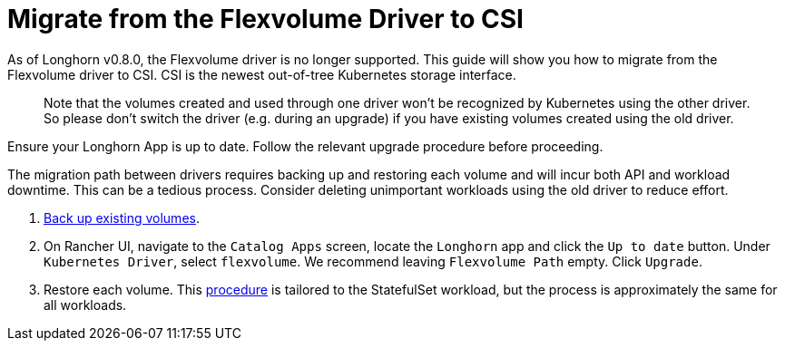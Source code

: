 = Migrate from the Flexvolume Driver to CSI
:current-version: {page-component-version}

As of Longhorn v0.8.0, the Flexvolume driver is no longer supported. This guide will show you how to migrate from the Flexvolume driver to CSI. CSI is the newest out-of-tree Kubernetes storage interface.

____
Note that the volumes created and used through one driver won't be recognized by Kubernetes using the other driver. So please don't switch the driver (e.g. during an upgrade) if you have existing volumes created using the old driver.
____

Ensure your Longhorn App is up to date. Follow the relevant upgrade procedure before proceeding.

The migration path between drivers requires backing up and restoring each volume and will incur both API and workload downtime. This can be a tedious process. Consider deleting unimportant workloads using the old driver to reduce effort.

. xref:snapshots-backups/volume-snapshots-backups/create-backup.adoc[Back up existing volumes].
. On Rancher UI, navigate to the `Catalog Apps` screen, locate the `Longhorn` app and click the `Up to date` button. Under `Kubernetes Driver`, select
`flexvolume`. We recommend leaving `Flexvolume Path` empty. Click `Upgrade`.
. Restore each volume. This xref:snapshots-backups/volume-snapshots-backups/restore-volume-statefulset.adoc[procedure] is tailored to the StatefulSet workload, but the process is approximately the same for all workloads.
